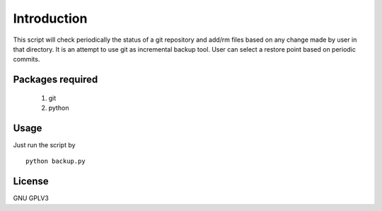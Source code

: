 Introduction
============
This script will check periodically the status of a git repository and add/rm 
files based on any change made by user in that directory. It is an
attempt to use git as incremental backup tool. User can select a restore point
based on periodic commits.


Packages required
-----------------

 #. git 

 #. python


Usage
-----
Just run the script by 
:: 
 
    python backup.py


License
-------
GNU GPLV3

